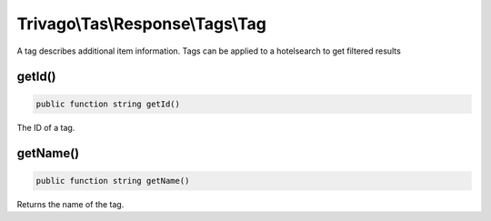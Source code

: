 =================================
Trivago\\Tas\\Response\\Tags\\Tag
=================================

A tag describes additional item information. Tags can be applied to a hotelsearch to get filtered results


getId()
=======

.. code-block:: php

    public function string getId()

The ID of a tag.


getName()
=========

.. code-block:: php

    public function string getName()

Returns the name of the tag.
